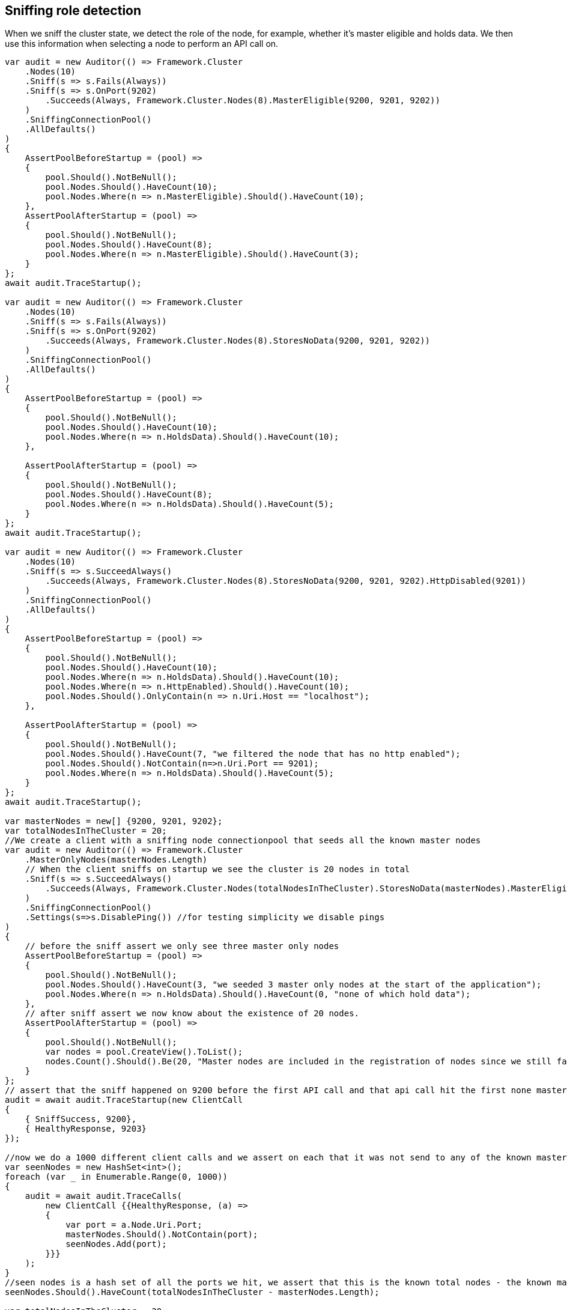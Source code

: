 :ref_current: https://www.elastic.co/guide/en/elasticsearch/reference/5.3

:xpack_current: https://www.elastic.co/guide/en/x-pack/5.3

:github: https://github.com/elastic/elasticsearch-net

:nuget: https://www.nuget.org/packages

////
IMPORTANT NOTE
==============
This file has been generated from https://github.com/elastic/elasticsearch-net/tree/5.x/src/Tests/ClientConcepts/ConnectionPooling/Sniffing/RoleDetection.doc.cs. 
If you wish to submit a PR for any spelling mistakes, typos or grammatical errors for this file,
please modify the original csharp file found at the link and submit the PR with that change. Thanks!
////

[[sniffing-role-detection]]
== Sniffing role detection

When we sniff the cluster state, we detect the role of the node, for example, 
whether it's master eligible and holds data.
We then use this information when selecting a node to perform an API call on.

[source,csharp]
----
var audit = new Auditor(() => Framework.Cluster
    .Nodes(10)
    .Sniff(s => s.Fails(Always))
    .Sniff(s => s.OnPort(9202)
        .Succeeds(Always, Framework.Cluster.Nodes(8).MasterEligible(9200, 9201, 9202))
    )
    .SniffingConnectionPool()
    .AllDefaults()
)
{
    AssertPoolBeforeStartup = (pool) =>
    {
        pool.Should().NotBeNull();
        pool.Nodes.Should().HaveCount(10);
        pool.Nodes.Where(n => n.MasterEligible).Should().HaveCount(10);
    },
    AssertPoolAfterStartup = (pool) =>
    {
        pool.Should().NotBeNull();
        pool.Nodes.Should().HaveCount(8);
        pool.Nodes.Where(n => n.MasterEligible).Should().HaveCount(3);
    }
};
await audit.TraceStartup();

var audit = new Auditor(() => Framework.Cluster
    .Nodes(10)
    .Sniff(s => s.Fails(Always))
    .Sniff(s => s.OnPort(9202)
        .Succeeds(Always, Framework.Cluster.Nodes(8).StoresNoData(9200, 9201, 9202))
    )
    .SniffingConnectionPool()
    .AllDefaults()
)
{
    AssertPoolBeforeStartup = (pool) =>
    {
        pool.Should().NotBeNull();
        pool.Nodes.Should().HaveCount(10);
        pool.Nodes.Where(n => n.HoldsData).Should().HaveCount(10);
    },

    AssertPoolAfterStartup = (pool) =>
    {
        pool.Should().NotBeNull();
        pool.Nodes.Should().HaveCount(8);
        pool.Nodes.Where(n => n.HoldsData).Should().HaveCount(5);
    }
};
await audit.TraceStartup();

var audit = new Auditor(() => Framework.Cluster
    .Nodes(10)
    .Sniff(s => s.SucceedAlways()
        .Succeeds(Always, Framework.Cluster.Nodes(8).StoresNoData(9200, 9201, 9202).HttpDisabled(9201))
    )
    .SniffingConnectionPool()
    .AllDefaults()
)
{
    AssertPoolBeforeStartup = (pool) =>
    {
        pool.Should().NotBeNull();
        pool.Nodes.Should().HaveCount(10);
        pool.Nodes.Where(n => n.HoldsData).Should().HaveCount(10);
        pool.Nodes.Where(n => n.HttpEnabled).Should().HaveCount(10);
        pool.Nodes.Should().OnlyContain(n => n.Uri.Host == "localhost");
    },

    AssertPoolAfterStartup = (pool) =>
    {
        pool.Should().NotBeNull();
        pool.Nodes.Should().HaveCount(7, "we filtered the node that has no http enabled");
        pool.Nodes.Should().NotContain(n=>n.Uri.Port == 9201);
        pool.Nodes.Where(n => n.HoldsData).Should().HaveCount(5);
    }
};
await audit.TraceStartup();

var masterNodes = new[] {9200, 9201, 9202};
var totalNodesInTheCluster = 20;
//We create a client with a sniffing node connectionpool that seeds all the known master nodes
var audit = new Auditor(() => Framework.Cluster
    .MasterOnlyNodes(masterNodes.Length)
    // When the client sniffs on startup we see the cluster is 20 nodes in total
    .Sniff(s => s.SucceedAlways()
        .Succeeds(Always, Framework.Cluster.Nodes(totalNodesInTheCluster).StoresNoData(masterNodes).MasterEligible(masterNodes))
    )
    .SniffingConnectionPool()
    .Settings(s=>s.DisablePing()) //for testing simplicity we disable pings
)
{
    // before the sniff assert we only see three master only nodes
    AssertPoolBeforeStartup = (pool) =>
    {
        pool.Should().NotBeNull();
        pool.Nodes.Should().HaveCount(3, "we seeded 3 master only nodes at the start of the application");
        pool.Nodes.Where(n => n.HoldsData).Should().HaveCount(0, "none of which hold data");
    },
    // after sniff assert we now know about the existence of 20 nodes.
    AssertPoolAfterStartup = (pool) =>
    {
        pool.Should().NotBeNull();
        var nodes = pool.CreateView().ToList();
        nodes.Count().Should().Be(20, "Master nodes are included in the registration of nodes since we still favor sniffing on them");
    }
};
// assert that the sniff happened on 9200 before the first API call and that api call hit the first none master eligable node
audit = await audit.TraceStartup(new ClientCall
{
    { SniffSuccess, 9200},
    { HealthyResponse, 9203}
});

//now we do a 1000 different client calls and we assert on each that it was not send to any of the known master only nodes
var seenNodes = new HashSet<int>();
foreach (var _ in Enumerable.Range(0, 1000))
{
    audit = await audit.TraceCalls(
        new ClientCall {{HealthyResponse, (a) =>
        {
            var port = a.Node.Uri.Port;
            masterNodes.Should().NotContain(port);
            seenNodes.Add(port);
        }}}
    );
}
//seen nodes is a hash set of all the ports we hit, we assert that this is the known total nodes - the known master only nodes
seenNodes.Should().HaveCount(totalNodesInTheCluster - masterNodes.Length);

var totalNodesInTheCluster = 20;
var setting = "node.attr.rack_id";
var value = "rack_one";
var nodesInRackOne = new[] {9204, 9210, 9213};

//We create a client with a sniffing node connectionpool that seeds all 20 nodes
var audit = new Auditor(() => Framework.Cluster
    .Nodes(totalNodesInTheCluster)
    // When the client sniffs on startup we see the cluster is still 20 nodes in total
    // However we are now aware of the actual configured settings on the nodes
    .Sniff(s => s.SucceedAlways()
        .Succeeds(Always, Framework.Cluster.Nodes(totalNodesInTheCluster).HasSetting(setting, value, nodesInRackOne))
    )
    .SniffingConnectionPool()
    .Settings(s=>s
        .DisablePing() //for testing simplicity we disable pings
        //We only want to execute API calls to nodes in rack_one
        .NodePredicate(node=>node.Settings.ContainsKey(setting) && node.Settings[setting] == value)
    )
)
{
    AssertPoolAfterStartup = (pool) =>
    {
        pool.Should().NotBeNull();
        var nodes = pool.CreateView().ToList();
        nodes.Count(n => n.Settings.ContainsKey(setting)).Should().Be(3, "only three nodes are in rack_one");
    }
};
// assert that the sniff happened on 9200 before the first API call and that api call hit the first node in rack_one
audit = await audit.TraceStartup(new ClientCall
{
    { SniffSuccess, 9200},
    { HealthyResponse, 9204}
});

//now we do a 1000 different client calls and we assert on each that it was sent to a node in rack one only
//respecting our node predicate on connection settings
var seenNodes = new HashSet<int>();
foreach (var _ in Enumerable.Range(0, 1000))
{
    audit = await audit.TraceCalls(
        new ClientCall {{HealthyResponse, (a) =>
        {
            var port = a.Node.Uri.Port;
            nodesInRackOne.Should().Contain(port);
            seenNodes.Add(port);
        }}}
    );
}
//assert we hit all the nodes in rack one when we fired off a 1000 api calls.
seenNodes.Should().HaveCount(nodesInRackOne.Length);

var totalNodesInTheCluster = 20;

//We create a client with a sniffing node connectionpool that seeds all 20 nodes and returns all 20 on sniff
var audit = new Auditor(() => Framework.Cluster
    .Nodes(totalNodesInTheCluster)
    .Sniff(s => s.SucceedAlways()
        .Succeeds(Always, Framework.Cluster.Nodes(totalNodesInTheCluster))
    )
    .SniffingConnectionPool()
    .Settings(s => s
        .DisablePing()
        // evil predicate that declines ALL nodes
        .NodePredicate(node => false)
    )
);

await audit.TraceUnexpectedElasticsearchException(new ClientCall
{
    { SniffOnStartup }, //audit logs we are sniffing for the very very first time one startup
    { SniffSuccess }, //this goes ok because we ignore predicate when sniffing
    { NoNodesAttempted } //when trying to do an actual API call the predicate prevents any nodes from being attempted
}, e =>
{
    e.FailureReason.Should().Be(PipelineFailure.Unexpected);
    //generating the debug information should not throw
    Func<string> debug = () => e.DebugInformation;
    debug.Invoking(s =>s()).ShouldNotThrow();
    /* EXAMPLE OF PREVIOUS
# FailureReason: Unrecoverable/Unexpected NoNodesAttempted while attempting POST on default-index/project/_search on an empty node, likely a node predicate on ConnectionSettings not matching ANY nodes
 - [1] SniffOnStartup: Took: 00:00:00
 - [2] SniffSuccess: Node: http://localhost:9200/ Took: 00:00:00
 - [3] NoNodesAttempted: Took: 00:00:00
# Inner Exception: No nodes were attempted, this can happen when a node predicate does not match any nodes
    */
});

var audit = new Auditor(() => Framework.Cluster
    .Nodes(10)
    .Sniff(s => s.SucceedAlways()
        .Succeeds(Always, Framework.Cluster.Nodes(8).StoresNoData(9200, 9201, 9202).SniffShouldReturnFqdn())
    )
    .SniffingConnectionPool()
    .AllDefaults()
)
{
    AssertPoolBeforeStartup = (pool) =>
    {
        pool.Should().NotBeNull();
        pool.Nodes.Should().HaveCount(10);
        pool.Nodes.Where(n => n.HoldsData).Should().HaveCount(10);
        pool.Nodes.Should().OnlyContain(n => n.Uri.Host == "localhost");
    },

    AssertPoolAfterStartup = (pool) =>
    {
        pool.Should().NotBeNull();
        pool.Nodes.Should().HaveCount(8);
        pool.Nodes.Where(n => n.HoldsData).Should().HaveCount(5);
        pool.Nodes.Should().OnlyContain(n => n.Uri.Host.StartsWith("fqdn") && !n.Uri.Host.Contains("/"));
    }
};
await audit.TraceStartup();

var es = this.Node.Version > new ElasticsearchVersion("5.0.0-alpha2") ? "" : "es.";

return new[]
    {
        $"{es}node.data=false",
        $"{es}node.master=true",
        $"{es}node.attr.rack_id=rack_one"
    };

var node = SniffAndReturnNode();
node.MasterEligible.Should().BeTrue();
node.HoldsData.Should().BeFalse();
node.Settings.Should().NotBeEmpty().And.Contain("node.attr.rack_id", "rack_one");

node = await SniffAndReturnNodeAsync();
node.MasterEligible.Should().BeTrue();
node.HoldsData.Should().BeFalse();
node.Settings.Should().NotBeEmpty().And.Contain("node.attr.rack_id", "rack_one");

var pipeline = CreatePipeline();
pipeline.Sniff();
return AssertSniffResponse();

var pipeline = CreatePipeline();
await pipeline.SniffAsync(default(CancellationToken));
return AssertSniffResponse();

var uri = TestClient.CreateUri(this._cluster.Node.Port);
this._settings = new ConnectionSettings(new SniffingConnectionPool(new[] { uri }));
var pipeline = new RequestPipeline(this._settings, DateTimeProvider.Default, new MemoryStreamFactory(),
    new SearchRequestParameters());
return pipeline;

var nodes = this._settings.ConnectionPool.Nodes;
nodes.Should().NotBeEmpty().And.HaveCount(1);
var node = nodes.First();
return node;
----

